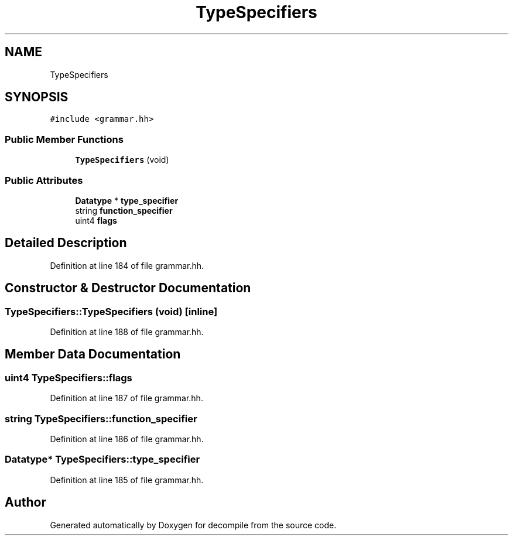 .TH "TypeSpecifiers" 3 "Sun Apr 14 2019" "decompile" \" -*- nroff -*-
.ad l
.nh
.SH NAME
TypeSpecifiers
.SH SYNOPSIS
.br
.PP
.PP
\fC#include <grammar\&.hh>\fP
.SS "Public Member Functions"

.in +1c
.ti -1c
.RI "\fBTypeSpecifiers\fP (void)"
.br
.in -1c
.SS "Public Attributes"

.in +1c
.ti -1c
.RI "\fBDatatype\fP * \fBtype_specifier\fP"
.br
.ti -1c
.RI "string \fBfunction_specifier\fP"
.br
.ti -1c
.RI "uint4 \fBflags\fP"
.br
.in -1c
.SH "Detailed Description"
.PP 
Definition at line 184 of file grammar\&.hh\&.
.SH "Constructor & Destructor Documentation"
.PP 
.SS "TypeSpecifiers::TypeSpecifiers (void)\fC [inline]\fP"

.PP
Definition at line 188 of file grammar\&.hh\&.
.SH "Member Data Documentation"
.PP 
.SS "uint4 TypeSpecifiers::flags"

.PP
Definition at line 187 of file grammar\&.hh\&.
.SS "string TypeSpecifiers::function_specifier"

.PP
Definition at line 186 of file grammar\&.hh\&.
.SS "\fBDatatype\fP* TypeSpecifiers::type_specifier"

.PP
Definition at line 185 of file grammar\&.hh\&.

.SH "Author"
.PP 
Generated automatically by Doxygen for decompile from the source code\&.
